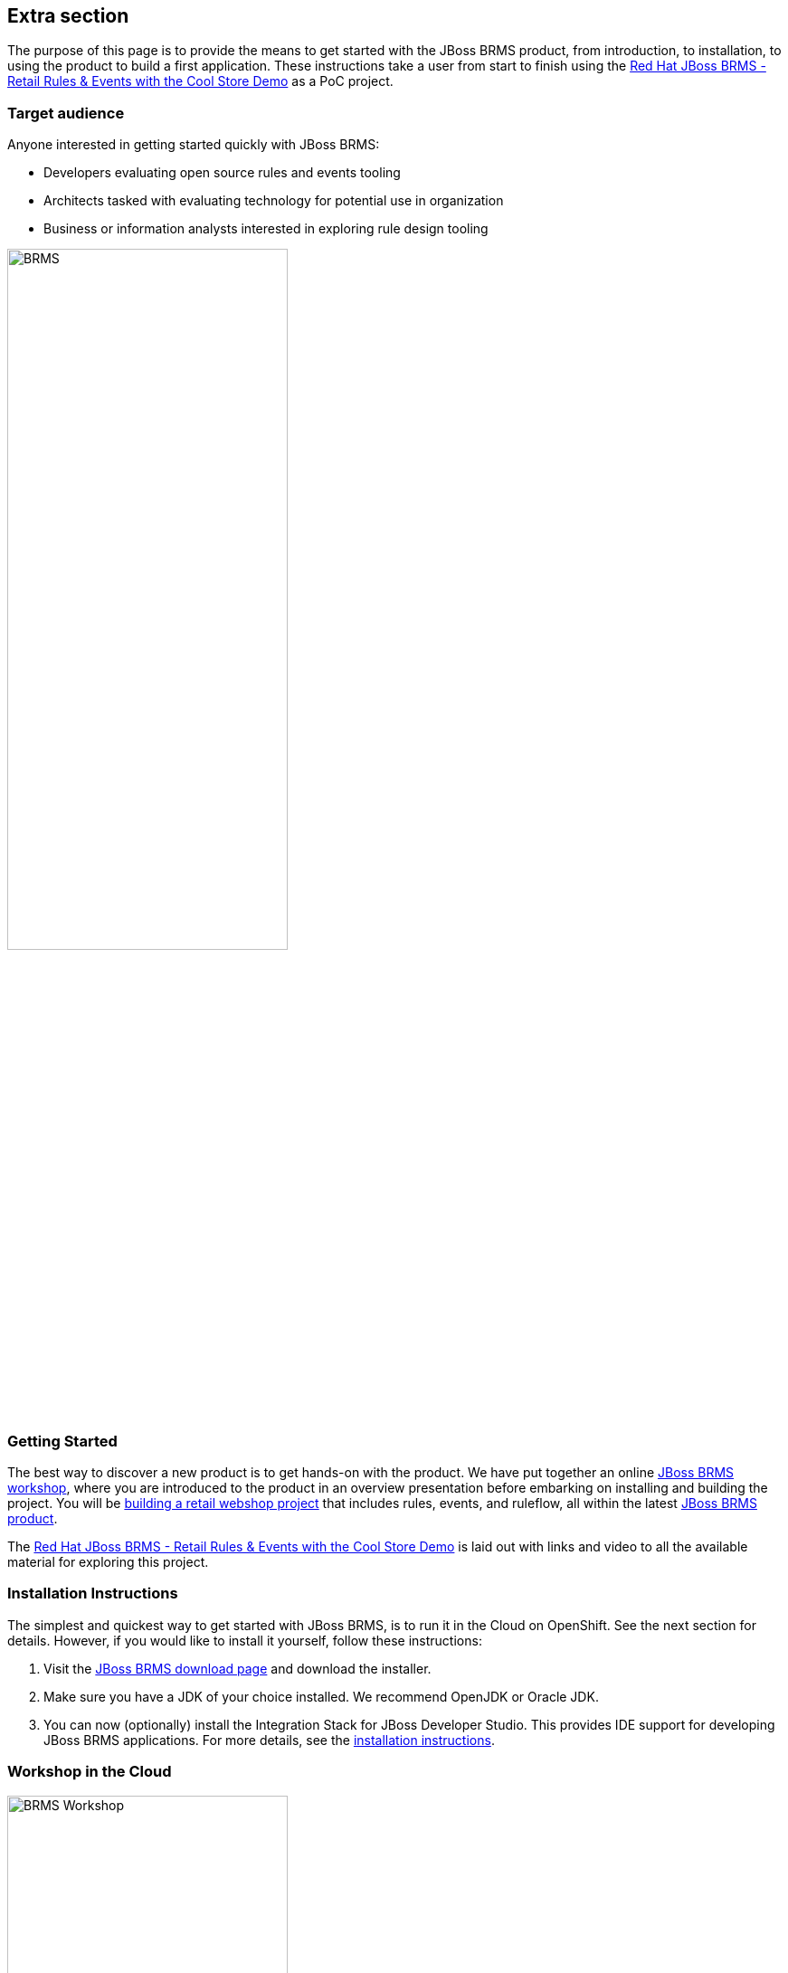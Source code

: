 :awestruct-layout: product-get-started-old
:awestruct-interpolate: true


== Extra section

The purpose of this page is to provide the means to get started with the JBoss BRMS product, from introduction, to installation, to using the product to build a first application.
These instructions take a user from start to finish using the https://github.com/eschabell/brms-coolstore-demo[Red Hat JBoss BRMS - Retail Rules & Events with the Cool Store Demo] as a PoC project.

=== Target audience
Anyone interested in getting started quickly with JBoss BRMS:

* Developers evaluating open source rules and events tooling
* Architects tasked with evaluating technology for potential use in organization
* Business or information analysts interested in exploring rule design tooling

image::#{cdn(site.base_url + '/images/products/brms/console.png')}["BRMS",60%]

=== Getting Started
The best way to discover a new product is to get hands-on with the product.
We have put together an online http://bpmworkshop-onthe.rhcloud.com/workshops.html#/[JBoss BRMS workshop], where you are introduced to the product in an overview presentation before embarking on installing and building the project.
You will be http://bpmworkshop-onthe.rhcloud.com/workshops.html#/4[building a retail webshop project] that includes rules, events, and ruleflow, all within the latest link:../overview[JBoss BRMS product].

The https://github.com/eschabell/brms-coolstore-demo[Red Hat JBoss BRMS - Retail Rules & Events with the Cool Store Demo] is laid out with links and video to all the available material for exploring this project.

=== Installation Instructions
The simplest and quickest way to get started with JBoss BRMS, is to run it in the Cloud on OpenShift.
See the next section for details.
However, if you would like to install it yourself, follow these instructions:

1. Visit the link:../download[JBoss BRMS download page] and download the installer.
2. Make sure you have a JDK of your choice installed. We recommend OpenJDK or Oracle JDK.
3. You can now (optionally) install the Integration Stack for JBoss Developer Studio. This provides IDE support for developing JBoss BRMS applications. For more details, see the link:../../devstudio/get-started/#ExtraSection[installation instructions].


=== Workshop in the Cloud

image::#{cdn(site.base_url + '/images/products/brms/online-workshop.png')}["BRMS Workshop",60%]

The workshop can be loaded into the Cloud on your own OpenShift account, just follow the https://github.com/eschabell/openshift-brms-workshop[project introduction page] instructions:

. Create an account at http://openshift.redhat.com/
. Create a ruby application: +
`rhc app create brmsworkshop -t ruby-1.9 --from-code git://github.com/eschabell/openshift-brms-workshop.git`

That's it, you can now start your workshop at: +
`\http://brmsworkshop-$your_domain.rhcloud.com`


=== Contents
The workshop will take you through the following components where you will create rules artifacts for our project and become comfortable with their capabilities:

* Admin perspective
* Project authoring perspective
* Technical rules (DRL) designer
* Guided rule wizard / designer
* Decision table wizard / designer
* Domain specific language (DSL) designer
* Domain modeler
* Process designer (ruleflow)
* Rule test wizard / designer
* Run test scenarios
* Project deployment and running the Cool Store
* KieScanner usage / explanation for runtime updates to rules


=== Resource collection
_Ready to just get started with an example or two?_ +
_Maybe you want to see a video?_ +
_How about some background articles on JBoss BRMS?_ +

Browse the following resources that will start you off with implementations that are automated, repeatable, and easy to use in a demo format that will have you up and running in minutes with JBoss BRMS.
They will provide you with in depth articles that guide your decisions and videos that make it all as easy as can be to follow along and learn the BPM skills you need.

* link:../learn/#!hidden_keyword=JBoss%20BRMS[Developer materials for JBoss BRMS]
* http://www.schabell.org/search/label/Tips%26Tricks[JBoss BRMS tips and tricks]
* link:../learn/#!formats=video&projectCode=brms[JBoss BRMS videos]
* link:../overview/#buzz[Catch all the Buzz around JBoss BRMS]

We hope this page will help you accelerate your JBoss BRMS experience!
